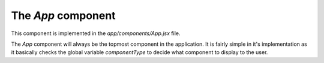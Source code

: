 The *App* component
===================

This component is implemented in the `app/components/App.jsx` file.

The *App* component will always be the topmost component in the application. It
is fairly simple in it's implementation as it basically checks the global
variable *componentType* to decide what component to display to the user.
